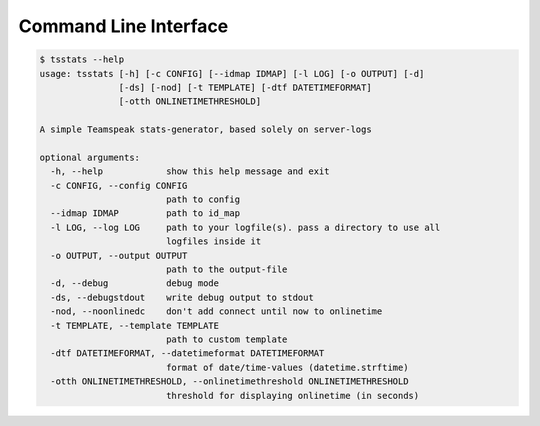 Command Line Interface
======================

.. code-block:: console

    $ tsstats --help
    usage: tsstats [-h] [-c CONFIG] [--idmap IDMAP] [-l LOG] [-o OUTPUT] [-d]
                   [-ds] [-nod] [-t TEMPLATE] [-dtf DATETIMEFORMAT]
                   [-otth ONLINETIMETHRESHOLD]

    A simple Teamspeak stats-generator, based solely on server-logs

    optional arguments:
      -h, --help            show this help message and exit
      -c CONFIG, --config CONFIG
                            path to config
      --idmap IDMAP         path to id_map
      -l LOG, --log LOG     path to your logfile(s). pass a directory to use all
                            logfiles inside it
      -o OUTPUT, --output OUTPUT
                            path to the output-file
      -d, --debug           debug mode
      -ds, --debugstdout    write debug output to stdout
      -nod, --noonlinedc    don't add connect until now to onlinetime
      -t TEMPLATE, --template TEMPLATE
                            path to custom template
      -dtf DATETIMEFORMAT, --datetimeformat DATETIMEFORMAT
                            format of date/time-values (datetime.strftime)
      -otth ONLINETIMETHRESHOLD, --onlinetimethreshold ONLINETIMETHRESHOLD
                            threshold for displaying onlinetime (in seconds)
